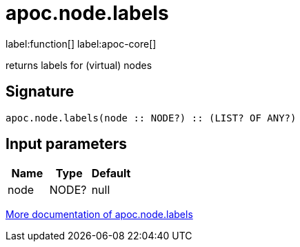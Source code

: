 ////
This file is generated by DocsTest, so don't change it!
////

= apoc.node.labels
:description: This section contains reference documentation for the apoc.node.labels function.

label:function[] label:apoc-core[]

[.emphasis]
returns labels for (virtual) nodes

== Signature

[source]
----
apoc.node.labels(node :: NODE?) :: (LIST? OF ANY?)
----

== Input parameters
[.procedures, opts=header]
|===
| Name | Type | Default 
|node|NODE?|null
|===

xref::graph-querying/node-querying.adoc[More documentation of apoc.node.labels,role=more information]

